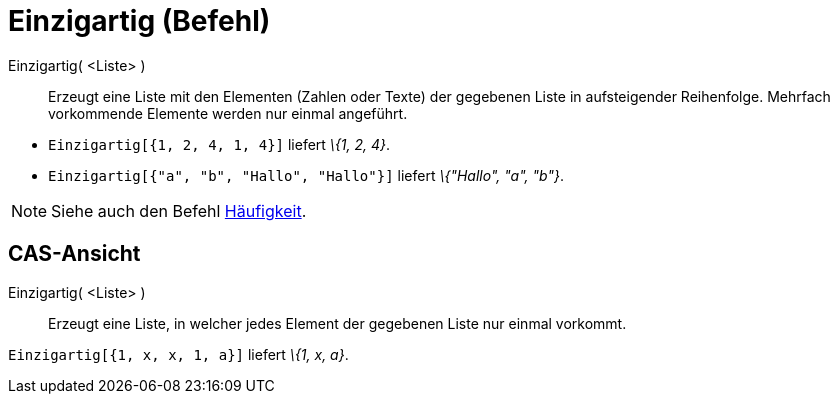 = Einzigartig (Befehl)
:page-en: commands/Unique
ifdef::env-github[:imagesdir: /de/modules/ROOT/assets/images]

Einzigartig( <Liste> )::
  Erzeugt eine Liste mit den Elementen (Zahlen oder Texte) der gegebenen Liste in aufsteigender Reihenfolge. Mehrfach
  vorkommende Elemente werden nur einmal angeführt.

[EXAMPLE]
====

* `++Einzigartig[{1, 2, 4, 1, 4}]++` liefert _\{1, 2, 4}_.
* `++Einzigartig[{"a", "b", "Hallo", "Hallo"}]++` liefert _\{"Hallo", "a", "b"}_.

====

[NOTE]
====

Siehe auch den Befehl xref:/commands/Häufigkeit.adoc[Häufigkeit].

====

== CAS-Ansicht

Einzigartig( <Liste> )::
  Erzeugt eine Liste, in welcher jedes Element der gegebenen Liste nur einmal vorkommt.

[EXAMPLE]
====

`++Einzigartig[{1, x, x, 1, a}]++` liefert _\{1, x, a}_.

====
